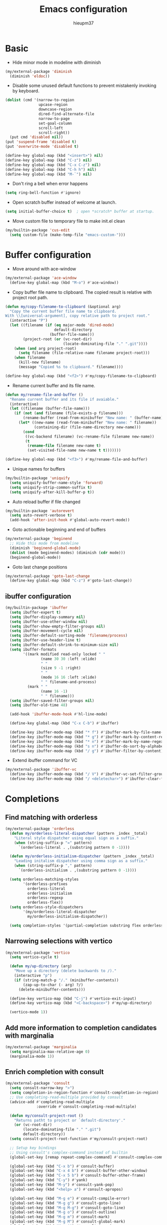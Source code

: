 #+TITLE: Emacs configuration
#+AUTHOR: hieupm37
#+EMAIL: hieupm37@gmail.com

* Basic

+ Hide minor mode in modeline with diminish
#+begin_src emacs-lisp
(my/external-package 'diminish
  (diminish 'eldoc))
#+end_src

+ Disable some unused default functions to prevent mistakenly invoking by keyboard.
#+begin_src emacs-lisp
(dolist (cmd '(narrow-to-region
               upcase-region
               downcase-region
               dired-find-alternate-file
               narrow-to-page
               set-goal-column
               scroll-left
               scroll-right))
  (put cmd 'disabled nil))
(put 'suspend-frame 'disabled t)
(put 'overwrite-mode 'disabled t)

(define-key global-map (kbd "<insert>") nil)
(define-key global-map (kbd "C-z") nil)
(define-key global-map (kbd "C-x C-z") nil)
(define-key global-map (kbd "C-h h") nil)
(define-key global-map (kbd "M-`") nil)
#+end_src

+ Don't ring a bell when error happens
#+begin_src emacs-lisp
(setq ring-bell-function #'ignore)
#+end_src

+ Open scratch buffer instead of welcome at launch.
#+begin_src emacs-lisp
(setq initial-buffer-choice t)  ; open *scratch* buffer at startup.
#+end_src

+ Move custom file to temporary file to make init.el clean
#+begin_src emacs-lisp
(my/builtin-package 'cus-edit
  (setq custom-file (make-temp-file "emacs-custom-")))
#+end_src

* Buffer configuration

+ Move around with ace-window
#+begin_src emacs-lisp
(my/external-package 'ace-window
  (define-key global-map (kbd "M-o") #'ace-window))
#+end_src

+ Copy buffer file name to clipboard. The copied result is relative with project root path.

#+begin_src emacs-lisp
(defun my/copy-filename-to-clipboard (&optional arg)
  "Copy the current buffer file name to clipboard.
With \\[universal-argument], copy relative path to project root."
  (interactive "P")
  (let ((filename (if (eq major-mode 'dired-mode)
                      default-directory
                    (buffer-file-name)))
        (project-root (or (vc-root-dir)
                          (locate-dominating-file "." ".git"))))
    (when (and arg project-root)
      (setq filename (file-relative-name filename project-root)))
    (when filename
      (kill-new filename)
      (message "Copied %s to clipboard." filename))))

(define-key global-map (kbd "<f2>") #'my/copy-filename-to-clipboard)
#+end_src

+ Rename current buffer and its file name.

#+begin_src emacs-lisp
(defun my/rename-file-and-buffer ()
  "Rename current buffer and its file if avaiable."
  (interactive)
  (let ((filename (buffer-file-name)))
    (if (not (and filename (file-exists-p filename)))
        (rename-buffer (read-from-minibuffer "New name: " (buffer-name)))
      (let* ((new-name (read-from-minibuffer "New name: " filename))
             (containing-dir (file-name-directory new-name)))
        (cond
         ((vc-backend filename) (vc-rename-file filename new-name))
         (t
          (rename-file filename new-name t)
          (set-visited-file-name new-name t t)))))))

(define-key global-map (kbd "<f3>") #'my/rename-file-and-buffer)
#+end_src

+ Unique names for buffers

#+begin_src emacs-lisp
(my/builtin-package 'uniquify
  (setq uniquify-buffer-name-style 'forward)
  (setq uniquify-strip-common-suffix t)
  (setq uniquify-after-kill-buffer-p t))
#+end_src

+ Auto reload buffer if file changed

#+begin_src emacs-lisp
(my/builtin-package 'autorevert
  (setq auto-revert-verbose t)
  (add-hook 'after-init-hook #'global-auto-revert-mode))
#+end_src

+ Goto actionable beginning and end of buffers

#+begin_src emacs-lisp
(my/external-package 'beginend
  ;; Hide this mode from modeline
  (diminish 'beginend-global-mode)
  (dolist (mode beginend-modes) (diminish (cdr mode)))
  (beginend-global-mode))
#+end_src

+ Goto last change positions

#+begin_src emacs-lisp
(my/external-package 'goto-last-change
  (define-key global-map (kbd "C-z") #'goto-last-change))
#+end_src

** ibuffer configuration

#+begin_src emacs-lisp
(my/builtin-package 'ibuffer
  (setq ibuffer-expert t)
  (setq ibuffer-display-summary nil)
  (setq ibuffer-use-other-window nil)
  (setq ibuffer-show-empty-filter-groups nil)
  (setq ibuffer-movement-cycle nil)
  (setq ibuffer-default-sorting-mode 'filename/process)
  (setq ibuffer-use-header-line t)
  (setq ibuffer-default-shrink-to-minimum-size nil)
  (setq ibuffer-formats
        '((mark modified read-only locked " "
                (name 30 30 :left :elide)
                " "
                (size 9 -1 :right)
                " "
                (mode 16 16 :left :elide)
                " " filename-and-process)
          (mark " "
                (name 16 -1)
                " " filename)))
  (setq ibuffer-saved-filter-groups nil)
  (setq ibuffer-old-time 48)

  (add-hook 'ibuffer-mode-hook #'hl-line-mode)

  (define-key global-map (kbd "C-x C-b") #'ibuffer)

  (define-key ibuffer-mode-map (kbd "* f") #'ibuffer-mark-by-file-name-regexp)
  (define-key ibuffer-mode-map (kbd "* g") #'ibuffer-mark-by-content-regexp)
  (define-key ibuffer-mode-map (kbd "* n") #'ibuffer-mark-by-name-regexp)
  (define-key ibuffer-mode-map (kbd "s n") #'ibuffer-do-sort-by-alphabetic)
  (define-key ibuffer-mode-map (kbd "/ g") #'ibuffer-filter-by-content))
#+end_src

+ Extend ibuffer command for VC

#+begin_src emacs-lisp
(my/external-package 'ibuffer-vc
  (define-key ibuffer-mode-map (kbd "/ V") #'ibuffer-vc-set-filter-groups-by-vc-root)
  (define-key ibuffer-mode-map (kbd "/ <deletechar>") #'ibuffer-clear-filter-groups))
#+end_src


* Completions

** Find matching with orderless

#+begin_src emacs-lisp
(my/external-package 'orderless
  (defun my/orderless-literal-dispatcher (pattern _index _total)
    "Literal style dispatcher using equal sign as a suffix."
    (when (string-suffix-p "=" pattern)
      `(orderless-literal . ,(substring pattern 0 -1))))

  (defun my/orderless-initialism-dispatcher (pattern _index _total)
    "Leading initalism dispatcher using comma sign as a suffix."
    (when (string-suffix-p "," pattern)
      `(orderless-initialism . ,(substring pattern 0 -1))))

  (setq orderless-matching-styles
        '(orderless-prefixes
          orderless-literal
          orderless-initialism
          orderless-regexp
          orderless-flex))
  (setq orderless-style-dispatchers
        '(my/orderless-literal-dispatcher
          my/orderless-initialism-dispatcher))

  (setq completion-styles '(partial-completion substring flex orderless)))
#+end_src

** Narrowing selections with vertico

#+begin_src emacs-lisp
(my/external-package 'vertico
  (setq vertico-cycle t)

  (defun my/up-directory (arg)
    "Move up a directory (delete backwards to /)."
    (interactive "p")
    (if (string-match-p "/." (minibuffer-contents))
        (zap-up-to-char (- arg) ?/)
      (delete-minibuffer-contents)))

  (define-key vertico-map (kbd "C-j") #'vertico-exit-input)
  (define-key vertico-map (kbd "<C-backspace>") #'my/up-directory)

  (vertico-mode 1))
#+end_src

** Add more information to completion candidates with marginalia

#+begin_src emacs-lisp
(my/external-package 'marginalia
  (setq marginalia-max-relative-age 0)
  (marginalia-mode 1))
#+end_src

** Enrich completion with consult

#+begin_src emacs-lisp
(my/external-package 'consult
  (setq consult-narrow-key ">")
  (setq completion-in-region-function #'consult-completion-in-region)
  ;; Use completing-read-multiple provided by consult
  (advice-add #'completing-read-multiple
              :override #'consult-completing-read-multiple)

  (defun my/consult-project-root ()
    "Returns patht to project or `default-directory'."
    (or (vc-root-dir)
        (locate-dominating-file "." ".git")
        default-directory))
  (setq consult-project-root-function #'my/consult-project-root)

  ;; Setup key bindings
  ;; Using consult's complex-command instead of builtin
  (global-set-key [remap repeat-complex-command] #'consult-complex-command)

  (global-set-key (kbd "C-x b") #'consult-buffer)
  (global-set-key (kbd "C-x 4 b") #'consult-buffer-other-window)
  (global-set-key (kbd "C-x 5 b") #'consult-buffer-other-frame)
  (global-set-key (kbd "C-y") #'yank)
  (global-set-key (kbd "M-y") #'consult-yank-pop)
  (global-set-key (kbd "<help> a") #'consult-apropos)

  (global-set-key (kbd "M-g e") #'consult-compile-error)
  (global-set-key (kbd "M-g g") #'consult-goto-line)
  (global-set-key (kbd "M-g M-g") #'consult-goto-line)
  (global-set-key (kbd "M-g o") #'consult-outline)
  (global-set-key (kbd "M-g m") #'consult-mark)
  (global-set-key (kbd "M-g M") #'consult-global-mark)
  (global-set-key (kbd "M-g i") #'consult-imenu)
  (global-set-key (kbd "M-g M-i") #'consult-imenu)
  (global-set-key (kbd "M-g I") #'consult-project-imenu)

  (global-set-key (kbd "M-s f") #'consult-find)
  (global-set-key (kbd "M-s L") #'consult-locate)
  (global-set-key (kbd "M-s g") #'consult-git-grep)
  (global-set-key (kbd "M-s G") #'consult-grep)
  (global-set-key (kbd "M-s r") #'consult-ripgrep)
  (global-set-key (kbd "M-s l") #'consult-line)
  (global-set-key (kbd "M-s m") #'consult-multi-occur)
  (global-set-key (kbd "M-s k") #'consult-keep-lines)
  (global-set-key (kbd "M-s u") #'consult-focus-lines)
  (global-set-key (kbd "M-s e") #'consult-isearch-history)
  (define-key isearch-mode-map (kbd "M-s e") #'consult-isearch-history))
#+end_src

+ Change directory path while inputing file path

#+begin_src emacs-lisp
(my/external-package 'consult-dir
  (define-key global-map (kbd "C-x C-d") #'consult-dir)
  (define-key vertico-map (kbd "C-x C-d") #'consult-dir))
#+end_src

** Dynamic word completions

#+begin_src emacs-lisp
(my/builtin-package 'dabbrev
  (setq dabbrev-abbrev-char-regexp "\\sw\\|\\s_")
  (setq dabbrev-abbrev-skip-leading-regexp "[$*/=~']")
  (setq dabbrev-backward-only nil)
  (setq dabbrev-case-distinction 'case-replace)
  (setq dabbrev-case-fold-search nil)
  (setq dabbrev-case-replace 'case-replace)
  (setq dabbrev-check-other-buffers t)
  (setq dabbrev-eliminate-newlines t)
  (setq dabbrev-upcase-means-case-search t)
  (global-set-key (kbd "C-M-/") #'dabbrev-completion))
#+end_src

** Hippie expand

#+begin_src emacs-lisp
(my/builtin-package 'hippie-exp
  (setq hippie-expand-try-functions-list
        '(try-expand-dabbrev
          try-expand-dabbrev-all-buffers
          try-expand-all-abbrevs
          try-expand-list
          try-expand-line
          try-complete-lisp-symbol-partially
          try-complete-lisp-symbol
          try-complete-file-name-partially
          try-complete-file-name))
  (setq hippie-expand-verbose t)
  (setq hippie-expand-dabbrev-skip-space nil)
  (setq hippie-expand-dabbrev-as-symbol t)
  (setq hippie-expand-no-restriction t)
  (define-key global-map (kbd "M-/") #'hippie-expand))
#+end_src

** Completion for recent files and directories

#+begin_src emacs-lisp
(my/builtin-package 'recentf
  (setq recentf-save-file (locate-user-emacs-file "recentf"))
  (setq recentf-max-saved-items 200)
  (setq recentf-exclude '(".gz" ".xz" ".zip" "/elpa/" "/ssh:" "/sudo:"))

  (defun my/recentf-keep-predicate (file)
    "Additional conditions for saving FILE in `recentf-list'."
    (cond
     ((file-directory-p file) (file-readable-p file))))

  (add-to-list 'recentf-keep #'my/recentf-keep-predicate)

  (defun my/recentf-select-files ()
    "Select item from `recentf-list' using completion."
    (interactive)
    (let* ((files (mapcar 'abbreviate-file-name recentf-list))
           (f (completing-read "Recent file: " files nil t)))
      (find-file f)))

  (add-hook 'after-init-hook #'recentf-mode)
  (define-key global-map (kbd "C-x C-r") #'my/recentf-select-files))
#+end_src


* Searching

** Basic config

#+begin_src emacs-lisp
(my/builtin-package 'isearch
  (setq search-highlight t)
  (setq search-whitespace-regexp ".*?")
  (setq isearch-lax-whitespace t)
  (setq isearch-regexp-lax-whitespace nil)
  (setq isearch-lazy-highlight t)
  (setq isearch-lazy-count t)
  (setq lazy-count-prefix-format nil)
  (setq lazy-count-suffix-format " (%s/%s)")
  (setq isearch-yank-on-move 'shift)
  (setq isearch-allow-scroll 'unlimited))
#+end_src

** Enrich search commands

#+begin_src emacs-lisp
(defun my/isearch-replace-symbol-at-point ()
  "Replace the symbol at point."
  (interactive)
  (isearch-forward-symbol-at-point)
  (isearch-query-replace-regexp))

(defmacro my/isearch-occurrence (name edge &optional doc)
  "Construct function for moving `isearch' occurence."
  `(defun ,name (&optional arg)
     ,doc
     (interactive "p")
     (let ((x (or arg 1))
           (command (intern (format "isearch-%s-of-buffer" ,edge))))
       (isearch-forward-symbol-at-point)
       (funcall command x))))

(my/isearch-occurrence
 my/isearch-beginning-of-buffer
 "beginning"
 "Run `isearch-beginning-of-buffer' for the symbol at point.")

(my/isearch-occurrence
 my/isearch-end-of-buffer
 "end"
 "Run `isearch-end-of-buffer' for the symbol at point.")

(global-set-key (kbd "M-s %") #'my/isearch-replace-symbol-at-point)
(global-set-key (kbd "M-s M-<") #'my/isearch-beginning-of-buffer)
(global-set-key (kbd "M-s M->") #'my/isearch-end-of-buffer)

(define-key isearch-mode-map (kbd "C-g") #'isearch-cancel)
(define-key isearch-mode-map (kbd "M-/") #'isearch-complete)
#+end_src

* Editing

+ Prefer unix encoding when create new file
#+begin_src emacs-lisp
(prefer-coding-system 'utf-8-unix)
#+end_src

+ Disable bidirectional writing might improve Emacs responsive in some cases.
#+begin_src emacs-lisp
(setq-default bidi-paragraph-direction 'left-to-right)
(setq bidi-inhibit-bpa t)
#+end_src

+ Improve handling very long lines in Emacs
#+begin_src emacs-lisp
(my/builtin-package 'so-long
  (global-so-long-mode 1))
#+end_src

+ Typed text replaces the selection
#+begin_src emacs-lisp
(my/builtin-package 'delsel
  (add-hook 'after-init-hook #'delete-selection-mode))
#+end_src

+ Save existing clipboard text into the kill-ring before replacing it.
  It can be retrived via C-y or M-y.

#+begin_src emacs-lisp
(setq save-interprogram-paste-before-kill t)
#+end_src

+ Auto add empty newline for file ending when save.

#+begin_src emacs-lisp
(setq mode-require-final-newline t)
#+end_src

+ Prefer spaces over tabs

#+begin_src emacs-lisp
(setq-default tab-width 2)
(setq-default indent-tabs-mode nil)
#+end_src

+ First tab is indent and second tab is completion.

#+begin_src emacs-lisp
(setq-default tab-always-indent 'complete)
#+end_src

+ Delete trailing whitespaces before saving

#+begin_src emacs-lisp
(add-hook 'before-save-hook #'delete-trailing-whitespace)
#+end_src

** General commands for lines

#+begin_src emacs-lisp
(defun my/new-line-below ()
  "Create an empty new line below the current one. Indent if mode is auto indent."
  (interactive)
  (end-of-line)
  (newline-and-indent))

(defun my/new-line-above ()
  "Create an empty line above the current one. Indent if mode is auto indent."
  (interactive)
  (beginning-of-line)
  (newline-and-indent)
  (forward-line -1)
  (indent-according-to-mode))

(define-key global-map (kbd "M-SPC") #'cycle-spacing)
(define-key global-map (kbd "<C-return>") #'my/new-line-below)
(define-key global-map (kbd "<C-S-return>") #'my/new-line-above)
#+end_src

** Mark objects

#+begin_src emacs-lisp
(defun my/mark-symbol (&optional arg allow-extend)
  "Mark symbols at point."
  (interactive "P\np")
  (cond ((and allow-extend
              (or (and (eq last-command this-command) (mark t))
                  (region-active-p)))
         (setq arg (if arg (prefix-numeric-value arg)
                     (if (< (mark) (point)) -1 1)))
         (set-mark
          (save-excursion
            (goto-char (mark))
            (forward-symbol arg)
            (point))))
        (t
         (let ((bounds (bounds-of-thing-at-point 'symbol)))
           (unless (consp bounds)
             (user-error "No symbol at point."))
           (if (>= (prefix-numeric-value arg) 0)
               (goto-char (car bounds))
             (goto-char (cdr bounds)))
           (push-mark
            (save-excursion
              (forward-symbol (prefix-numeric-value arg))
              (point)))
           (activate-mark)))))

(defun my/mark-sexp-backward (&optional arg)
  "Mark previous or ARGs balanced expressions."
  (interactive "P")
  (if arg
      (mark-sexp (- arg) t)
    (mark-sexp (- 1) t)))

(defun my/mark-dwim (&optional arg)
  "Mark symbol or balanced expression at point."
  (interactive "P")
  (cond
   ((symbol-at-point)
    (my/mark-symbol arg t))
   ((eq (point) (cdr (bounds-of-thing-at-point 'sexp)))
    (my/mark-sexp-backward arg))
   (t
    (mark-sexp arg t))))

(define-key global-map (kbd "C-M-SPC") #'my/mark-dwim)
#+end_src

* History and state

** Save and restore desktop session

#+begin_src emacs-lisp
(my/builtin-package 'desktop
  (setq desktop-auto-save-timeout 300)  ; 5 min
  (setq desktop-dirname user-emacs-directory)
  (setq desktop-base-file-name "desktop")
  (setq desktop-load-locked-desktop t) ; always load
  (setq desktop-missing-file-warning nil)
  (setq desktop-restore-eager 0) ; all files are lazy restored
  (setq desktop-restore-frames nil) ; don't restore frame

  ;; Don't save for these mode
  (add-to-list 'desktop-modes-not-to-save 'dired-mode)

  (desktop-save-mode 1))
#+end_src

** Save minibuffer history

#+begin_src emacs-lisp
(my/builtin-package 'savehist
  (setq savehist-file (locate-user-emacs-file "savehist"))

  (add-hook 'after-init-hook #'savehist-mode))
#+end_src

** Record cursor positions

#+begin_src emacs-lisp
(my/builtin-package 'saveplace
  (setq save-place-file (locate-user-emacs-file "saveplace"))
  (save-place-mode 1))
#+end_src

** Move backup files to central location

#+begin_src emacs-lisp
(defvar my/backup-dir (expand-file-name "backup/" user-emacs-directory))
(setq backup-directory-alist `(("." . ,my/backup-dir)))
(setq backup-by-copying t)
(setq version-control t)
(setq delete-old-versions t)
(setq create-lockfiles nil)
#+end_src

* UI configuration

** Basic setup

+ Format frame title with buffer's file path.

#+begin_src emacs-lisp
(setq frame-title-format
      '("Emacs - " (:eval (if (buffer-file-name)
                              (abbreviate-file-name (buffer-file-name))
                            "%b"))))
#+end_src

+ Show column number in modeline

#+begin_src emacs-lisp
(add-hook 'after-init-hook #'column-number-mode)
#+end_src

+ Refine window boders

#+begin_src emacs-lisp
(setq window-divider-default-right-width 1)
(setq window-divider-default-bottom-width 1)
(setq window-divider-default-places 'right-only)
(add-hook 'after-init-hook #'window-divider-mode)
#+end_src

+ Don't use blink cursor

#+begin_src emacs-lisp
(setq-default cursor-type 'box)
(blink-cursor-mode -1)
#+end_src

+ Keep mouse away input cursor

#+begin_src emacs-lisp
(my/builtin-package 'avoid
  (mouse-avoidance-mode 'animate))
#+end_src

+ Sorter yes no question

#+begin_src emacs-lisp
(if (boundp 'use-short-answers)
    (setq use-short-answers t)
  (advice-add 'yes-or-no-p :override #'y-or-n-p))
#+end_src

** Font

#+begin_src emacs-lisp
;; Setup font size based on the DPI of screen
(defun my/screen-dpi-of-frame (&optional frame)
  "Get the DPI of the frame (or the current if nil)."
  (cl-flet ((pyth (lambda (w h)
                    (sqrt (+ (* w w) (* h h)))))
            (mm2in (lambda (mm)
                     (/ mm 25.4))))
    (let* ((atts (frame-monitor-attributes frame))
           (pxw (cl-fourth (assoc 'geometry atts)))
           (pxh (cl-fifth (assoc 'geometry atts)))
           (pxd (pyth pxw pxh))
           (mmw (cl-second (assoc 'mm-size atts)))
           (mmh (cl-third (assoc 'mm-size atts)))
           (mmd (pyth mmw mmh)))
      (/ pxd (mm2in mmd)))))

(defun my/screen-dpi ()
  "Tell the DPI of current screen."
  (interactive)
  (message "Your DPI is %s" (my/screen-dpi-of-frame (selected-frame))))

(defun my/setup-font ()
  "Setup font for current frame."
  (interactive)
  (let* ((dpi (my/screen-dpi-of-frame (selected-frame)))
         (font-size (cond
                     ((< dpi 96) 12)
                     ((< dpi 160) 12)
                     (t 16))))
    (if (eq system-type 'windows-nt)
        (set-frame-font (format "Consolas %s" font-size))
      (set-frame-font (format "Source Code Pro %s" font-size)))))

(add-hook 'after-init-hook #'my/setup-font)
#+end_src

** Theme

#+begin_example
;; Configure the Modus Themes' appearance
(setq modus-themes-mode-line '(accented borderless)
      ; modus-themes-bold-constructs t
      modus-themes-italic-constructs t
      modus-themes-fringes 'subtle
      modus-themes-tabs-accented t
      modus-themes-paren-match '(bold intense)
      modus-themes-prompts '(bold intense)
      modus-themes-completions 'opinionated
      modus-themes-org-blocks 'tinted-background
      modus-themes-scale-headings t
      modus-themes-region '(bg-only)
      modus-themes-headings
      '((1 . (rainbow overline background 1.4))
        (2 . (rainbow background 1.3))
        (3 . (rainbow bold 1.2))
        (t . (semilight 1.1))))

;; Load the dark theme by default
(load-theme 'modus-vivendi t)
#+end_example

#+begin_src emacs-lisp
(my/external-package 'ef-themes
  ;; Disable all other themes to avoid awkward blending:
  (mapc #'disable-theme custom-enabled-themes)

  ;; Load the theme of choice:
  (load-theme 'ef-autumn :no-confirm))
#+end_src

* Version control

** Basic setup

#+begin_src emacs-lisp
(my/builtin-package 'vc
  (setq vc-follow-symlinks t))
#+end_src

** Magit setup

#+begin_src emacs-lisp
(my/external-package 'magit
  (setq magit-define-global-key-bindings nil)

  ;; Show fine differences for current hunk only.
  (setq magit-diff-refine-hunk t)

  (global-set-key (kbd "C-x g") #'magit-status)
  (global-set-key (kbd "C-x M-g") #'magit-dispatch)
  (global-set-key (kbd "C-c g") #'magit-file-dispatch))
#+end_src

** Use ssh-agency to remember passphrase

#+begin_src emacs-lisp
(my/external-package 'ssh-agency
  (setenv "SSH_ASKPASS" "git-gui--askpass"))
#+end_src

* Programming

** Basic setup

+ Recognize subword in camel-case name

#+begin_src emacs-lisp
(my/builtin-package 'subword
  (diminish 'subword-mode)  ; Hide this in modeline
  (add-hook 'prog-mode-hook #'subword-mode))
#+end_src

+ Enrich comment line or region

#+begin_src emacs-lisp
(my/builtin-package 'newcomment
  (setq comment-empty-lines t)
  (setq comment-fill-column nil)
  (setq comment-multi-line t)
  (setq commnet-style 'multi-line)

  (defun my/comment-dwim (&optional arg)
    (interactive "P")
    (if (use-region-p)
        (comment-dwim arg)
      (save-excursion
        (comment-line arg))))

  (define-key global-map (kbd "C-x C-;") #'my/comment-dwim))
#+end_src

** UI setup for programming

+ Visualize matching paren

#+begin_src emacs-lisp
(my/builtin-package 'paren
  (add-hook 'after-init-hook #'show-paren-mode))
#+end_src

+ Highlight TODO keywords

#+begin_src emacs-lisp
(my/external-package 'hl-todo
  (add-hook 'prog-mode-hook #'hl-todo-mode))
#+end_src

+ Show indicator at 80 column in prog modes.

#+begin_src emacs-lisp
(my/builtin-package 'display-fill-column-indicator
  (setq-default fill-column 80)
  (add-hook 'prog-mode-hook #'display-fill-column-indicator-mode))
#+end_src

+ Show current function in mode line

#+begin_src emacs-lisp
(my/builtin-package 'which-func
  (which-function-mode 1)

  (setq which-func-modes '(org-mode
                           c++-mode
                           python-mode python-ts-mode
                           emacs-lisp-mode)))
#+end_src

+ Tree sitter

#+begin_example emacs-lisp
(my/external-package 'tree-sitter
  (my/external-package 'tree-sitter-langs
    ;; Install langs packages for tree-sitter.
    )

  ;; Use tree sitter mode globally for all supported major modes.
  (global-tree-sitter-mode)
  ;; Enable tree sitter highlight mode whenever possible.
  (add-hook 'tree-sitter-after-on-hook #'tree-sitter-hl-mode)

  (setq my/tree-sitter-class-like '((python-mode . (class_definition))
                                    (c++-mode . (class_specifier struct_specifier))))
  (setq my/tree-sitter-function-like '((python-mode . (function_definition))
                                       (c++-mode . (function_definition))))
  (defun my/tree-sitter-thing-name (kind)
    "Get name of tree-sitter KIND thing."
    (when-let (tree-sitter-mode
               (node-types (pcase kind
                             ('class-like my/tree-sitter-class-like)
                             ('function-like my/tree-sitter-function-like)))
               (node-at-point (cl-some #'tree-sitter-node-at-pos
                                       (alist-get major-mode node-types)))
               (node-name (tsc-get-child-by-field node-at-point :name)))
        (tsc-node-text node-name)))
  ;; Use with which-function-mode
  (setq which-func-functions
        (list
         (lambda () (my/tree-sitter-thing-name 'function-like))
         (lambda () (my/tree-sitter-thing-name 'class-like))))
  )
#+end_example

** C++ development

+ Auto-detect mode for header file

#+begin_src emacs-lisp
;; Ref: https://github.com/hlissner/doom-emacs/blob/develop/modules/lang/cc/autoload.el
(defvar my/+cc-default-header-file-mode 'c++-mode
  "Fallback major mode for header files if all heuristics fail.")

(defun my/+cc--re-search-for (regexp)
  (save-excursion
    (save-restriction
      (save-match-data
        (widen)
        (goto-char (point-min))
        (re-search-forward regexp magic-mode-regexp-match-limit t)))))

(defun my/+cc-c-c++-objc-mode ()
  "Uses heuristics to detect `c-mode', `objc-mode' or `c++-mode'.
1. Checks if there are nearby cpp/cc/m/mm files with the same name.
2. Checks for ObjC and C++-specific keywords and libraries.
3. Falls back to `+cc-default-header-file-mode', if set.
4. Otherwise, activates `c-mode'.
This is meant to replace `c-or-c++-mode' (introduced in Emacs 26.1), which
doesn't support specification of the fallback mode and whose heuristics are
simpler."
  (let ((base (file-name-sans-extension (buffer-file-name (buffer-base-buffer)))))
    (cond ((file-exists-p (or (concat base ".cpp")
                              (concat base ".cc")))
           (c++-mode))
          ((or (file-exists-p (or (concat base ".m")
                                  (concat base ".mm")))
               (my/+cc--re-search-for
                (concat "^[ \t\r]*\\(?:"
                        "@\\(?:class\\|interface\\|property\\|end\\)\\_>"
                        "\\|#import +<Foundation/Foundation.h>"
                        "\\|[-+] ([a-zA-Z0-9_]+)"
                        "\\)")))
           (objc-mode))
          ((my/+cc--re-search-for
            (let ((id "[a-zA-Z0-9_]+") (ws "[ \t\r]+") (ws-maybe "[ \t\r]*"))
              (concat "^" ws-maybe "\\(?:"
                      "using" ws "\\(?:namespace" ws "std;\\|std::\\)"
                      "\\|" "namespace" "\\(?:" ws id "\\)?" ws-maybe "{"
                      "\\|" "class"     ws id ws-maybe "[:{\n]"
                      "\\|" "template"  ws-maybe "<.*>"
                      "\\|" "#include"  ws-maybe "<\\(?:string\\|iostream\\|map\\)>"
                      "\\)")))
           (c++-mode))
          ((functionp my/+cc-default-header-file-mode)
           (funcall my/+cc-default-header-file-mode))
          ((c-mode)))))

(add-to-list 'auto-mode-alist '("\\.h\\'" . my/+cc-c-c++-objc-mode))
(add-to-list 'auto-mode-alist '("\\.mm\\'" . objc-mode))
#+end_src

+ Toggle between source and header file for c++ mode.
  TODO: Extend for objc mode.

#+begin_src emacs-lisp
  (my/builtin-package 'find-file
    (defmacro my/cc-other-file (name fff &optional doc)
      "Toggle source/header file."
      `(defun ,name ()
         ,doc
         (interactive)
         (let* ((command (intern ,fff))
                (buf (current-buffer))
                (name (file-name-sans-extension (buffer-file-name)))
                (other-extens
                 (cadr (assoc (concat "\\."
                                      (file-name-extension (buffer-file-name))
                                      "\\'")
                              cc-other-file-alist))))
           (dolist (e other-extens)
             (if (let ((f (concat name e)))
                   (and (file-exists-p f) (funcall command f)))
                 (return))))))
    (my/cc-other-file
     my/cc-other-file-current
     "find-file"
     "Run `find-file' with other cc file.")

    (my/cc-other-file
     my/cc-other-file-other
     "find-file-other-window"
     "Run `find-file-other-window' with other cc file.")

    (my/builtin-package 'cc-mode
      (define-key c++-mode-map (kbd "C-c o") #'my/cc-other-file-current)
      (define-key c++-mode-map (kbd "C-c 4 o") #'my/cc-other-file-other)))
#+end_src

+ Use Google C++ coding styles for c, c++, objc mode.

#+begin_src emacs-lisp
(my/external-package 'google-c-style
  (add-hook 'c-mode-common-hook #'google-set-c-style)
  (add-hook 'c-mode-common-hook #'google-make-newline-indent))
#+end_src

+ Font lock for modern c++

#+begin_example emacs-lisp
(my/external-package 'modern-cpp-font-lock
  (add-hook 'c++-mode-hook #'modern-c++-font-lock-mode))
#+end_example

** js-mode for .js, .ts file

#+begin_src emacs-lisp
(my/builtin-package 'js
  (setq js-indent-level 2)

  (add-to-list 'auto-mode-alist '("\\.js\\'" . js-mode))
  (add-to-list 'auto-mode-alist '("\\.ts\\'" . js-mode)))
#+end_src

** smgl-mode for .html file

#+begin_src emacs-lisp
(my/builtin-package 'sgml-mode
  (setq sgml-basic-offset 2))
#+end_src

** python mode

#+begin_src emacs-lisp
(my/builtin-package 'python
  ;; Use python-ts-mode instead of python-mode for py files
  (add-to-list 'auto-mode-alist '("\\.py\\'" . python-ts-mode))

  ;; Try to guess indent offset if the current indentation in the file is not 2.
  (add-hook 'python-ts-mode-hook '(lambda() ()
                                    (setq python-indent-offset 2)
                                    (python-indent-guess-indent-offset))))
#+end_src

#+begin_example emacs-lisp
(my/builtin-package 'python
  (add-hook 'python-mode-hook '(lambda ()
                                 (setq python-indent 2))))
#+end_example

** gn-mode for .gni? file

#+begin_src emacs-lisp
(my/external-package 'gn-mode
  (add-to-list 'auto-mode-alist '("\\.gni?\\'" . gn-mode)))
#+end_src

** markdown mode

#+begin_src emacs-lisp
(my/external-package 'markdown-mode
  (setq markdown-command "multimarkdown")

  (add-to-list 'auto-mode-alist '("README\\.md\\'" . gfm-mode)))
#+end_src

** groovy-mode for .groovy file

#+begin_src emacs-lisp
(my/external-package 'groovy-mode
  (setq groovy-indent-offset 2)
  (add-to-list 'auto-mode-alist '("\\.groovy\\'" . groovy-mode)))
#+end_src

** dotenv-mode for .env file

#+begin_src emacs-lisp
(my/external-package 'dotenv-mode
  (add-to-list 'auto-mode-alist '("\\.env\\..*\\'" . dotenv-mode)))
#+end_src

** restclient mode for HTTP
#+begin_src emacs-lisp
(my/external-package 'restclient)
#+end_src

** bazel mode

#+begin_src emacs-lisp
(my/external-package 'bazel
  (add-to-list 'auto-mode-alist '("\\WORKSPACE\\BUILD.bazel'" . bazel-mode)))
#+end_src

* Org mode configuration

Keyboard bindings table for org mode

| Command                                            | Bindings |
|----------------------------------------------------+----------|
| New section with same level                        | M-RET    |
| Insert source code block                           | C-c C-,  |
| Open/Close editing source code block in new buffer | C-c '    |


#+begin_src emacs-lisp
(require 'org)

;; New section with the same level without spliting line
(setq org-M-RET-may-split-line '((default . nil)))

;; Insert src templates
(setq org-structure-template-alist
      '(("s" . "src")
        ("E" . "src emacs-lisp")
        ("e" . "example")
        ("q" . "quote")))

;; Show invisible region when editing
(setq org-catch-invisible-edits 'show)

(setq org-imenu-depth 7)

;; Edit src block in a new buffer, start with C-c ' and close with C-c ', save with C-x C-s
(setq org-src-window-setup 'current-window)
(setq org-edit-src-persistent-message nil)
(setq org-src-preserve-indentation t)
(setq org-edit-src-content-indentation 0)
#+end_src

** GTD setup

The GTD setup is mostly taken from https://github.com/rougier/emacs-gtd

The steps to do GTD:
1. *Capture* anything across your mind with C-c c or C-c i for inbox.
2. *Clarify* what you've captured into clear and concrete action steps.
   Set schedule with C-c C-s or deadline with C-c C-d. Plain timestamp with C-c .
   Add tags with C-c C-c on headline.
   Estimate with C-c C-x e
3. *Organize* and put everything into right place.
   Refile section with C-c C-w into projects.
4. *Review*, update and revise task lists.
   Change to next action with C-c C-t.
5. *Engage*, work on important stuffs.
   Update progress indicator with C-c C-c on [/].
   Clock in with C-c C-x C-i, clock out with C-c C-x C-o.

Total set of commands for GTD:

| Command                          | Bindigs         | Mode + Where         |
|----------------------------------+-----------------+----------------------|
| Agenda                           | C-c a           | any                  |
| Agenda for today                 | C-c a a         | any                  |
| Capture menu                     | C-c c           | any                  |
| Capture generic TODO (inbox.org) | C-c i (C-c c i) | any                  |
| Add/Remove tag                   | C-c C-c         | org-mode on headline |
| Update progress indicator        | C-c C-c         | org-mode on [/]      |
| Update all progress indicators   | C-u C-c #       | org-mode             |
| Enter estimated effort           | C-c C-x e       | org-mode on headline |
| Refile section                   | C-c C-w         | org-mode on headline |
| Clock in                         | C-c C-x C-i     | org-mode on headline |
| Clock out                        | C-c C-x C-o     | org-mode on headline |
| Plain timestamp                  | C-c .           | org-mode             |
| Scheduled timestamp              | C-c C-s         | org-mode             |
| Deadline timestamp               | C-c C-d         | org-mode             |


Here is the source code.

#+begin_src emacs-lisp
(require 'org)

;; Files
(setq org-directory "~/org")
(setq org-agenda-files '("inbox.org" "notes.org" "projects.org" "agenda.org"))
(setq org-default-notes-file "~/org/notes.org")

;; Capture
(setq org-capture-templates
      `(("i" "Inbox" entry (file "inbox.org")
         ,(concat "* TODO %^{Title}\n"
                  ":PROPERTIES:\n"
                  ":CAPTURED: %U\n"
                  ":END:\n\n"
                  "%i%?"))
        ("n" "Note" entry (file "notes.org")
         ,(concat "* %^{Title}\n"
                  ":PROPERTIES:\n"
                  ":CAPTURED: %U\n"
                  ":END\n\n"
                  "%i%?"))))

(define-key global-map (kbd "C-c c") 'org-capture)

(defun my/org-capture-inbox ()
  "Capture idea directly to inbox.org"
  (interactive)
  (call-interactively 'org-store-link)
  (org-capture nil "i"))

(define-key global-map (kbd "C-c i") 'my/org-capture-inbox)

(defun my/org-capture-no-delete-windows (oldfun args)
  (cl-letf (((symbol-function 'delete-other-windows) 'ignore))
    (apply oldfun args)))

(advice-add 'org-capture-place-template
            :around 'my/org-capture-no-delete-windows)

;; Refile
(require 'org-refile)

(setq org-refile-use-outline-path 'file)
(setq org-outline-path-complete-in-steps nil)
(setq org-refile-targets
      '(("projects.org" :regexp . "\\(?:\\(?:Note\\|Task\\)s\\)")))

;; Automatic save after refilling
(defun my/gtd-save-org-buffers ()
  "Save `org-agenda-files' buffers without user confirmation."
  (interactive)
  (message "Saving org-agenda-files buffers...")
  (save-some-buffers t (lambda ()
                         (when (member (buffer-name) org-agenda-files)
                           t)))
  (message "Saving org-agenda-files buffers... done"))

(defmacro my/ignore-args (func)
  `(lambda (&rest _)
     (funcall ,func)))
(advice-add 'org-refile :after (my/ignore-args #'my/gtd-save-org-buffers))
(advice-add 'org-todo :after (my/ignore-args #'my/gtd-save-org-buffers))

;; TODO
(setq org-todo-keywords
      '((sequence "TODO(t)" "NEXT(n)" "HOLD(h)" "|" "DONE(d)" "CANCEL(c)")))

(setq org-log-done 'time)
(defun my/log-todo-next-creation-date (&rest ignore)
  "Log NEXT creation time in the properties under the key ACTIVATED"
  (when (and (string= (org-get-todo-state) "NEXT")
             (not (org-entry-get nil "ACTIVATED")))
    (org-entry-put nil "ACTIVATED" (format-time-string "[%Y-%m-%d]"))))
(add-hook 'org-after-todo-state-change-hook #'my/log-todo-next-creation-date)

;; Agenda

(define-key global-map (kbd "C-c a") 'org-agenda)

;; Some configurations for agenda view
(setq org-agenda-hide-tags-regexp ".")
(setq org-agenda-window-setup 'current-window)
(setq org-deadline-warning-days 5)
(setq org-agenda-skip-scheduled-if-deadline-is-shown t)
(setq org-agenda-skip-timestamp-if-deadline-is-shown t)
(setq org-agenda-skip-deadline-prewarning-if-scheduled t)
(setq org-scheduled-past-days 365)
(setq org-deadline-warning-days 365)
(setq org-agenda-current-time-string
      "Now -·-·-·-·-·-·-")
(setq org-agenda-time-grid
      '((daily today require-timed)
        (0600 0700 0800 0900 1000 1100
              1200 1300 1400 1500 1600
              1700 1800 1900 2000 2100)
        " ....." "-----------------"))
(setq org-agenda-prefix-format
      '((agenda . " %i %-12:c%?-12t% s")
        (todo   . " %i %-12:c")
        (tags   . " %i %-12:c")
        (search . " %i %-12:c")))
;; Global todo list
(setq org-agenda-todo-ignore-with-date t)
(setq org-agenda-todo-ignore-timestamp t)
(setq org-agenda-todo-ignore-scheduled t)
(setq org-agenda-todo-ignore-deadlines t)
(setq org-agenda-todo-ignore-time-comparison-use-seconds t)

;; GTD agenda
(setq org-agenda-custom-commands
      '(("g" "Get Things Done (GTD)"
         ((agenda ""
                  ((org-agenda-skip-function
                    '(org-agenda-skip-entry-if 'deadline))
                   (org-deadline-warning-days 0)))
          (todo "NEXT"
                ((org-agenda-skip-function
                  '(org-agenda-skip-entry-if 'deadline))
                 (org-agenda-prefix-format "  %i %-12:c [%e] ")
                 (org-agenda-overriding-header "\nTasks\n")))
          (agenda nil
                  ((org-agenda-entry-types '(:deadline))
                   (org-agenda-format-date "")
                   (org-deadline-warning-days 7)
                   (org-agenda-skip-function
                    '(org-agenda-skip-entry-if 'notregexp "\\* NEXT"))
                   (org-agenda-overriding-header "\nDeadlines")))
          (tags-todo "inbox"
                     ((org-agenda-prefix-format "  %?-12t% s")
                      (org-agenda-overriding-header "\nInbox\n")))
          (tags "CLOSED>=\"<today>\""
                ((org-agenda-overriding-header "\nCompleted today\n")))))))
#+end_src

* Elfeed for RSS

#+begin_src emacs-lisp
(my/external-package 'elfeed
  (setq elfeed-db-directory (concat user-emacs-directory "elfeed/"))
  (setq elfeed-search-title-max-width 100)
  (setq elfeed-show-unique-buffers t)
  (setq elfeed-feeds
        '(("https://news.ycombinator.com/rss" news)
          ("http://blog.chromium.org/atom.xml" blog chromium)
          ("https://chromereleases.googleblog.com/feeds/posts/default" release chromium)
          ("https://developer.chrome.com/feeds/blog.xml" chrome)
          ("https://blog.google/products/chrome/rss" blog chrome)
          ("https://blogs.windows.com/msedgedev/feed/" blog edge)
          ("https://randomascii.wordpress.com/feed/" blog)
          ("http://www.fluentcpp.com/feed/" cpp blog)
          ("https://www.joelonsoftware.com/feed/" software blog)
          ("https://herbsutter.com/feed/" cpp blog)
          ("http://www.modernescpp.com/index.php?format=feed" cpp blog)
          ("https://googleprojectzero.blogspot.com/feeds/posts/default" blog security)
          ("https://emacsredux.com/atom.xml" blog emacs)
          ("https://nghiencuuquocte.org/feed/" news)
          ("https://feeds.feedburner.com/abseilio")))

  (defvar my/saved-window-configuration nil
    "Current window configuration before opening elfeed search.")

  (defun my/elfeed-dwim ()
    "Open elfeed search buffer in maximized window."
    (interactive)
    (if (one-window-p)
        (elfeed)
      (setq my/saved-window-configuration (current-window-configuration))
      (delete-other-windows)
      (elfeed)))

  (defun my/elfeed-search-quit-dwim ()
    "Close search buffer, restore saved window configuration."
    (interactive)
    (elfeed-search-quit-window)
    (when my/saved-window-configuration
      (set-window-configuration my/saved-window-configuration)))

  (defun my/elfeed-entry-quit-dwim ()
    "Kill entry buffer and switch back to *elfeed-search* buffer."
    (interactive)
    (unless (one-window-p)
      (delete-other-windows))
    (elfeed-kill-buffer)
    (switch-to-buffer "*elfeed-search*"))

  (define-key global-map (kbd "C-x w") #'my/elfeed-dwim)

  (define-key elfeed-search-mode-map (kbd "q") #'my/elfeed-search-quit-dwim)
  (define-key elfeed-show-mode-map (kbd "q") #'my/elfeed-entry-quit-dwim))
#+end_src

* Tie objects - actions with Embark

Thanks to https://karthinks.com/software/fifteen-ways-to-use-embark/

#+begin_src emacs-lisp
(my/external-package 'embark
  ;; Optionally replace the key help with a completing-read interface
  (setq prefix-help-command #'embark-prefix-help-command)

  ;; Hide the mode line of the Embark live/completions buffers
  (add-to-list 'display-buffer-alist
               '("\\`\\*Embark Collect \\(Live\\|Completions\\)\\*"
                 nil
                 (window-parameters (mode-line-format . none))))

  (require 'ace-window)
  (defmacro my/embark-ace-action (fn)
    `(defun ,(intern (concat "my/embark-ace-" (symbol-name fn))) ()
       (interactive)
       (with-demoted-errors "%s"
         (let ((aw-dispatch-always t))
           (aw-switch-to-window (aw-select nil))
           (call-interactively (symbol-function ',fn))))))

  (my/embark-ace-action find-file)
  (my/embark-ace-action switch-to-buffer)
  (my/embark-ace-action bookmark-jump)

  (define-key embark-file-map (kbd "o") #'my/embark-ace-find-file)
  (define-key embark-buffer-map (kbd "o") #'my/embark-ace-switch-to-buffer)
  (define-key embark-bookmark-map (kbd "o") #'my/embark-ace-bookmark-jump)

  (define-key global-map (kbd "C-,") #'embark-act)

  (require 'vertico)
  (define-key vertico-map (kbd "C-M-,") #'embark-export))
#+end_src

Integration with embark and consult

#+begin_src emacs-lisp
(my/external-package 'embark-consult)
#+end_src
